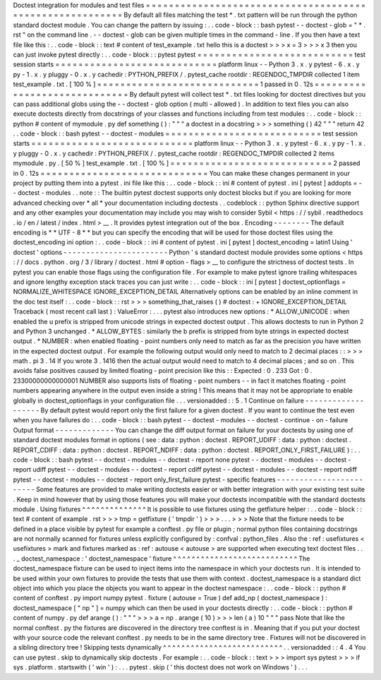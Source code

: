 Doctest
integration
for
modules
and
test
files
=
=
=
=
=
=
=
=
=
=
=
=
=
=
=
=
=
=
=
=
=
=
=
=
=
=
=
=
=
=
=
=
=
=
=
=
=
=
=
=
=
=
=
=
=
=
=
=
=
=
=
=
=
=
=
=
=
By
default
all
files
matching
the
test
*
.
txt
pattern
will
be
run
through
the
python
standard
doctest
module
.
You
can
change
the
pattern
by
issuing
:
.
.
code
-
block
:
:
bash
pytest
-
-
doctest
-
glob
=
"
*
.
rst
"
on
the
command
line
.
-
-
doctest
-
glob
can
be
given
multiple
times
in
the
command
-
line
.
If
you
then
have
a
text
file
like
this
:
.
.
code
-
block
:
:
text
#
content
of
test_example
.
txt
hello
this
is
a
doctest
>
>
>
x
=
3
>
>
>
x
3
then
you
can
just
invoke
pytest
directly
:
.
.
code
-
block
:
:
pytest
pytest
=
=
=
=
=
=
=
=
=
=
=
=
=
=
=
=
=
=
=
=
=
=
=
=
=
=
=
test
session
starts
=
=
=
=
=
=
=
=
=
=
=
=
=
=
=
=
=
=
=
=
=
=
=
=
=
=
=
=
platform
linux
-
-
Python
3
.
x
.
y
pytest
-
6
.
x
.
y
py
-
1
.
x
.
y
pluggy
-
0
.
x
.
y
cachedir
:
PYTHON_PREFIX
/
.
pytest_cache
rootdir
:
REGENDOC_TMPDIR
collected
1
item
test_example
.
txt
.
[
100
%
]
=
=
=
=
=
=
=
=
=
=
=
=
=
=
=
=
=
=
=
=
=
=
=
=
=
=
=
=
1
passed
in
0
.
12s
=
=
=
=
=
=
=
=
=
=
=
=
=
=
=
=
=
=
=
=
=
=
=
=
=
=
=
=
=
By
default
pytest
will
collect
test
*
.
txt
files
looking
for
doctest
directives
but
you
can
pass
additional
globs
using
the
-
-
doctest
-
glob
option
(
multi
-
allowed
)
.
In
addition
to
text
files
you
can
also
execute
doctests
directly
from
docstrings
of
your
classes
and
functions
including
from
test
modules
:
.
.
code
-
block
:
:
python
#
content
of
mymodule
.
py
def
something
(
)
:
"
"
"
a
doctest
in
a
docstring
>
>
>
something
(
)
42
"
"
"
return
42
.
.
code
-
block
:
:
bash
pytest
-
-
doctest
-
modules
=
=
=
=
=
=
=
=
=
=
=
=
=
=
=
=
=
=
=
=
=
=
=
=
=
=
=
test
session
starts
=
=
=
=
=
=
=
=
=
=
=
=
=
=
=
=
=
=
=
=
=
=
=
=
=
=
=
=
platform
linux
-
-
Python
3
.
x
.
y
pytest
-
6
.
x
.
y
py
-
1
.
x
.
y
pluggy
-
0
.
x
.
y
cachedir
:
PYTHON_PREFIX
/
.
pytest_cache
rootdir
:
REGENDOC_TMPDIR
collected
2
items
mymodule
.
py
.
[
50
%
]
test_example
.
txt
.
[
100
%
]
=
=
=
=
=
=
=
=
=
=
=
=
=
=
=
=
=
=
=
=
=
=
=
=
=
=
=
=
2
passed
in
0
.
12s
=
=
=
=
=
=
=
=
=
=
=
=
=
=
=
=
=
=
=
=
=
=
=
=
=
=
=
=
=
You
can
make
these
changes
permanent
in
your
project
by
putting
them
into
a
pytest
.
ini
file
like
this
:
.
.
code
-
block
:
:
ini
#
content
of
pytest
.
ini
[
pytest
]
addopts
=
-
-
doctest
-
modules
.
.
note
:
:
The
builtin
pytest
doctest
supports
only
doctest
blocks
but
if
you
are
looking
for
more
advanced
checking
over
*
all
*
your
documentation
including
doctests
.
.
codeblock
:
:
python
Sphinx
directive
support
and
any
other
examples
your
documentation
may
include
you
may
wish
to
consider
Sybil
<
https
:
/
/
sybil
.
readthedocs
.
io
/
en
/
latest
/
index
.
html
>
__
.
It
provides
pytest
integration
out
of
the
box
.
Encoding
-
-
-
-
-
-
-
-
The
default
encoding
is
*
*
UTF
-
8
*
*
but
you
can
specify
the
encoding
that
will
be
used
for
those
doctest
files
using
the
doctest_encoding
ini
option
:
.
.
code
-
block
:
:
ini
#
content
of
pytest
.
ini
[
pytest
]
doctest_encoding
=
latin1
Using
'
doctest
'
options
-
-
-
-
-
-
-
-
-
-
-
-
-
-
-
-
-
-
-
-
-
-
-
Python
'
s
standard
doctest
module
provides
some
options
<
https
:
/
/
docs
.
python
.
org
/
3
/
library
/
doctest
.
html
#
option
-
flags
>
__
to
configure
the
strictness
of
doctest
tests
.
In
pytest
you
can
enable
those
flags
using
the
configuration
file
.
For
example
to
make
pytest
ignore
trailing
whitespaces
and
ignore
lengthy
exception
stack
traces
you
can
just
write
:
.
.
code
-
block
:
:
ini
[
pytest
]
doctest_optionflags
=
NORMALIZE_WHITESPACE
IGNORE_EXCEPTION_DETAIL
Alternatively
options
can
be
enabled
by
an
inline
comment
in
the
doc
test
itself
:
.
.
code
-
block
:
:
rst
>
>
>
something_that_raises
(
)
#
doctest
:
+
IGNORE_EXCEPTION_DETAIL
Traceback
(
most
recent
call
last
)
:
ValueError
:
.
.
.
pytest
also
introduces
new
options
:
*
ALLOW_UNICODE
:
when
enabled
the
u
prefix
is
stripped
from
unicode
strings
in
expected
doctest
output
.
This
allows
doctests
to
run
in
Python
2
and
Python
3
unchanged
.
*
ALLOW_BYTES
:
similarly
the
b
prefix
is
stripped
from
byte
strings
in
expected
doctest
output
.
*
NUMBER
:
when
enabled
floating
-
point
numbers
only
need
to
match
as
far
as
the
precision
you
have
written
in
the
expected
doctest
output
.
For
example
the
following
output
would
only
need
to
match
to
2
decimal
places
:
:
>
>
>
math
.
pi
3
.
14
If
you
wrote
3
.
1416
then
the
actual
output
would
need
to
match
to
4
decimal
places
;
and
so
on
.
This
avoids
false
positives
caused
by
limited
floating
-
point
precision
like
this
:
:
Expected
:
0
.
233
Got
:
0
.
23300000000000001
NUMBER
also
supports
lists
of
floating
-
point
numbers
-
-
in
fact
it
matches
floating
-
point
numbers
appearing
anywhere
in
the
output
even
inside
a
string
!
This
means
that
it
may
not
be
appropriate
to
enable
globally
in
doctest_optionflags
in
your
configuration
file
.
.
.
versionadded
:
:
5
.
1
Continue
on
failure
-
-
-
-
-
-
-
-
-
-
-
-
-
-
-
-
-
-
-
By
default
pytest
would
report
only
the
first
failure
for
a
given
doctest
.
If
you
want
to
continue
the
test
even
when
you
have
failures
do
:
.
.
code
-
block
:
:
bash
pytest
-
-
doctest
-
modules
-
-
doctest
-
continue
-
on
-
failure
Output
format
-
-
-
-
-
-
-
-
-
-
-
-
-
You
can
change
the
diff
output
format
on
failure
for
your
doctests
by
using
one
of
standard
doctest
modules
format
in
options
(
see
:
data
:
python
:
doctest
.
REPORT_UDIFF
:
data
:
python
:
doctest
.
REPORT_CDIFF
:
data
:
python
:
doctest
.
REPORT_NDIFF
:
data
:
python
:
doctest
.
REPORT_ONLY_FIRST_FAILURE
)
:
.
.
code
-
block
:
:
bash
pytest
-
-
doctest
-
modules
-
-
doctest
-
report
none
pytest
-
-
doctest
-
modules
-
-
doctest
-
report
udiff
pytest
-
-
doctest
-
modules
-
-
doctest
-
report
cdiff
pytest
-
-
doctest
-
modules
-
-
doctest
-
report
ndiff
pytest
-
-
doctest
-
modules
-
-
doctest
-
report
only_first_failure
pytest
-
specific
features
-
-
-
-
-
-
-
-
-
-
-
-
-
-
-
-
-
-
-
-
-
-
-
-
Some
features
are
provided
to
make
writing
doctests
easier
or
with
better
integration
with
your
existing
test
suite
.
Keep
in
mind
however
that
by
using
those
features
you
will
make
your
doctests
incompatible
with
the
standard
doctests
module
.
Using
fixtures
^
^
^
^
^
^
^
^
^
^
^
^
^
^
It
is
possible
to
use
fixtures
using
the
getfixture
helper
:
.
.
code
-
block
:
:
text
#
content
of
example
.
rst
>
>
>
tmp
=
getfixture
(
'
tmpdir
'
)
>
>
>
.
.
.
>
>
>
Note
that
the
fixture
needs
to
be
defined
in
a
place
visible
by
pytest
for
example
a
conftest
.
py
file
or
plugin
;
normal
python
files
containing
docstrings
are
not
normally
scanned
for
fixtures
unless
explicitly
configured
by
:
confval
:
python_files
.
Also
the
:
ref
:
usefixtures
<
usefixtures
>
mark
and
fixtures
marked
as
:
ref
:
autouse
<
autouse
>
are
supported
when
executing
text
doctest
files
.
.
.
_
doctest_namespace
:
'
doctest_namespace
'
fixture
^
^
^
^
^
^
^
^
^
^
^
^
^
^
^
^
^
^
^
^
^
^
^
^
^
^
^
The
doctest_namespace
fixture
can
be
used
to
inject
items
into
the
namespace
in
which
your
doctests
run
.
It
is
intended
to
be
used
within
your
own
fixtures
to
provide
the
tests
that
use
them
with
context
.
doctest_namespace
is
a
standard
dict
object
into
which
you
place
the
objects
you
want
to
appear
in
the
doctest
namespace
:
.
.
code
-
block
:
:
python
#
content
of
conftest
.
py
import
numpy
pytest
.
fixture
(
autouse
=
True
)
def
add_np
(
doctest_namespace
)
:
doctest_namespace
[
"
np
"
]
=
numpy
which
can
then
be
used
in
your
doctests
directly
:
.
.
code
-
block
:
:
python
#
content
of
numpy
.
py
def
arange
(
)
:
"
"
"
>
>
>
a
=
np
.
arange
(
10
)
>
>
>
len
(
a
)
10
"
"
"
pass
Note
that
like
the
normal
conftest
.
py
the
fixtures
are
discovered
in
the
directory
tree
conftest
is
in
.
Meaning
that
if
you
put
your
doctest
with
your
source
code
the
relevant
conftest
.
py
needs
to
be
in
the
same
directory
tree
.
Fixtures
will
not
be
discovered
in
a
sibling
directory
tree
!
Skipping
tests
dynamically
^
^
^
^
^
^
^
^
^
^
^
^
^
^
^
^
^
^
^
^
^
^
^
^
^
^
.
.
versionadded
:
:
4
.
4
You
can
use
pytest
.
skip
to
dynamically
skip
doctests
.
For
example
:
.
.
code
-
block
:
:
text
>
>
>
import
sys
pytest
>
>
>
if
sys
.
platform
.
startswith
(
'
win
'
)
:
.
.
.
pytest
.
skip
(
'
this
doctest
does
not
work
on
Windows
'
)
.
.
.
